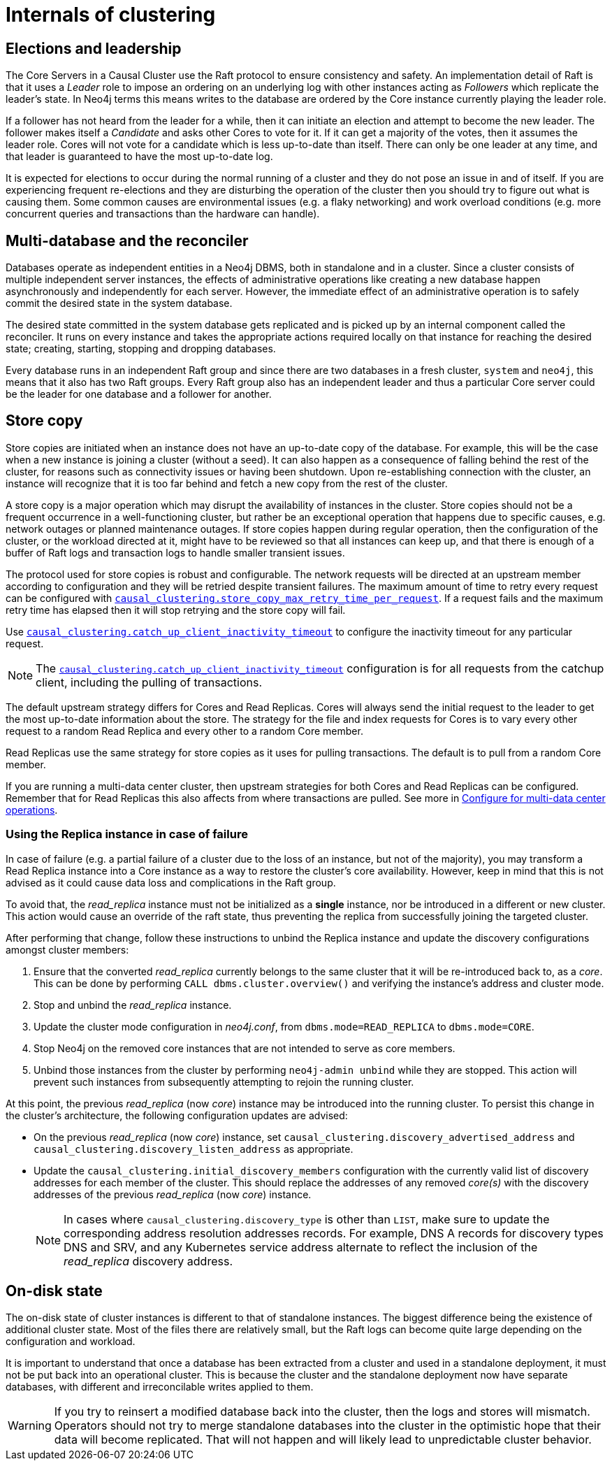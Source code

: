 [role=enterprise-edition]
[[causal-clustering-internals]]
= Internals of clustering
:description: This section details a few selected internals of a Neo4j Causal Cluster. Understanding the internals is not vital but can be helpful in diagnosing and resolving operational issues. 


[[causal-clustering-elections-and-leadership]]
== Elections and leadership

The Core Servers in a Causal Cluster use the Raft protocol to ensure consistency and safety.
An implementation detail of Raft is that it uses a _Leader_ role to impose an ordering on an underlying log with other instances acting as _Followers_ which replicate the leader's state.
In Neo4j terms this means writes to the database are ordered by the Core instance currently playing the leader role.

If a follower has not heard from the leader for a while, then it can initiate an election and attempt to become the new leader.
The follower makes itself a _Candidate_ and asks other Cores to vote for it.
If it can get a majority of the votes, then it assumes the leader role.
Cores will not vote for a candidate which is less up-to-date than itself.
There can only be one leader at any time, and that leader is guaranteed to have the most up-to-date log.

It is expected for elections to occur during the normal running of a cluster and they do not pose an issue in and of itself.
If you are experiencing frequent re-elections and they are disturbing the operation of the cluster then you should try to figure out what is causing them.
Some common causes are environmental issues (e.g. a flaky networking) and work overload conditions (e.g. more concurrent queries and transactions than the hardware can handle).


[[causal-clustering-multi-database-and-the-reconciler]]
== Multi-database and the reconciler

Databases operate as independent entities in a Neo4j DBMS, both in standalone and in a cluster.
Since a cluster consists of multiple independent server instances, the effects of administrative operations like creating a new database happen asynchronously and independently for each server.
However, the immediate effect of an administrative operation is to safely commit the desired state in the system database.

The desired state committed in the system database gets replicated and is picked up by an internal component called the reconciler.
It runs on every instance and takes the appropriate actions required locally on that instance for reaching the desired state; creating, starting, stopping and dropping databases.

Every database runs in an independent Raft group and since there are two databases in a fresh cluster, `system` and `neo4j`, this means that it also has two Raft groups.
Every Raft group also has an independent leader and thus a particular Core server could be the leader for one database and a follower for another.


[[causal-clustering-store-copy]]
== Store copy

Store copies are initiated when an instance does not have an up-to-date copy of the database.
For example, this will be the case when a new instance is joining a cluster (without a seed).
It can also happen as a consequence of falling behind the rest of the cluster, for reasons such as connectivity issues or having been shutdown.
Upon re-establishing connection with the cluster, an instance will recognize that it is too far behind and fetch a new copy from the rest of the cluster.

A store copy is a major operation which may disrupt the availability of instances in the cluster.
Store copies should not be a frequent occurrence in a well-functioning cluster, but rather be an exceptional operation that happens due to specific causes, e.g. network outages or planned maintenance outages.
If store copies happen during regular operation, then the configuration of the cluster, or the workload directed at it, might have to be reviewed so that all instances can keep up, and that there is enough of a buffer of Raft logs and transaction logs to handle smaller transient issues.

The protocol used for store copies is robust and configurable.
The network requests will be directed at an upstream member according to configuration and they will be retried despite transient failures.
The maximum amount of time to retry every request can be configured with xref:reference/configuration-settings.adoc#config_causal_clustering.store_copy_max_retry_time_per_request[`causal_clustering.store_copy_max_retry_time_per_request`].
If a request fails and the maximum retry time has elapsed then it will stop retrying and the store copy will fail.

Use xref:reference/configuration-settings.adoc#config_causal_clustering.catch_up_client_inactivity_timeout[`causal_clustering.catch_up_client_inactivity_timeout`] to configure the inactivity timeout for any particular request.

[NOTE]
====
The xref:reference/configuration-settings.adoc#config_causal_clustering.catch_up_client_inactivity_timeout[`causal_clustering.catch_up_client_inactivity_timeout`] configuration is for all requests from the catchup client, including the pulling of transactions.
====

The default upstream strategy differs for Cores and Read Replicas.
Cores will always send the initial request to the leader to get the most up-to-date information about the store.
The strategy for the file and index requests for Cores is to vary every other request to a random Read Replica and every other to a random Core member.

Read Replicas use the same strategy for store copies as it uses for pulling transactions.
The default is to pull from a random Core member.

If you are running a multi-data center cluster, then upstream strategies for both Cores and Read Replicas can be configured.
Remember that for Read Replicas this also affects from where transactions are pulled.
See more in xref:clustering-advanced/multi-data-center/configuration.adoc[Configure for multi-data center operations].

=== Using the Replica instance in case of failure

In case of failure (e.g. a partial failure of a cluster due to the loss of an instance, but not of the majority), you may transform a Read Replica instance into a Core instance as a way to restore the cluster's core availability.
However, keep in mind that this is not advised as it could cause data loss and complications in the Raft group.

To avoid that, the _read_replica_ instance must not be initialized as a *single* instance, nor be introduced in a different or new cluster. 
This action would cause an override of the raft state, thus preventing the replica from successfully joining the targeted cluster.

After performing that change, follow these instructions to unbind the Replica instance and update the discovery configurations amongst cluster members: 

. Ensure that the converted _read_replica_ currently belongs to the same cluster that it will be re-introduced back to, as a _core_. 
This can be done by performing `CALL dbms.cluster.overview()` and verifying the instance's address and cluster mode.

. Stop and unbind the _read_replica_ instance.

. Update the cluster mode configuration in _neo4j.conf_, from `dbms.mode=READ_REPLICA` to `dbms.mode=CORE`.

. Stop Neo4j on the removed core instances that are not intended to serve as core members. 

. Unbind those instances from the cluster by performing `neo4j-admin unbind` while they are stopped. 
This action will prevent such instances from subsequently attempting to rejoin the running cluster.

At this point, the previous _read_replica_ (now _core_) instance may be introduced into the running cluster. 
To persist this change in the cluster's architecture, the following configuration updates are advised:

- On the previous _read_replica_ (now _core_) instance, set `causal_clustering.discovery_advertised_address` and `causal_clustering.discovery_listen_address` as appropriate.

- Update the `causal_clustering.initial_discovery_members` configuration with the currently valid list of discovery addresses for each member of the cluster.
This should replace the addresses of any removed _core(s)_ with the discovery addresses of the previous _read_replica_ (now _core_) instance.
+
[NOTE]
====
In cases where `causal_clustering.discovery_type` is other than `LIST`, make sure to update the corresponding address resolution addresses records. 
For example, DNS A records for discovery types DNS and SRV, and any Kubernetes service address alternate to reflect the inclusion of the _read_replica_ discovery address.
====

[[causal-clustering-on-disk-state]]
== On-disk state

The on-disk state of cluster instances is different to that of standalone instances.
The biggest difference being the existence of additional cluster state.
Most of the files there are relatively small, but the Raft logs can become quite large depending on the configuration and workload.

It is important to understand that once a database has been extracted from a cluster and used in a standalone deployment, it must not be put back into an operational cluster.
This is because the cluster and the standalone deployment now have separate databases, with different and irreconcilable writes applied to them.

[WARNING]
====
If you try to reinsert a modified database back into the cluster, then the logs and stores will mismatch.
Operators should not try to merge standalone databases into the cluster in the optimistic hope that their data will become replicated.
That will not happen and will likely lead to unpredictable cluster behavior.
====
